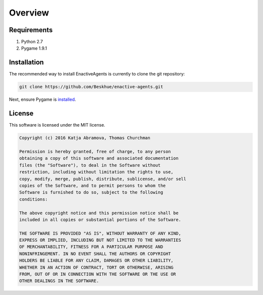 ========
Overview
========

Requirements
============

#. Python 2.7
#. Pygame 1.9.1

.. _installation:

Installation
============

The recommended way to install EnactiveAgents is currently to clone the git repository:

.. code-block:: bash

    git clone https://github.com/Beskhue/enactive-agents.git
    
Next, ensure Pygame is `installed <http://www.pygame.org/wiki/GettingStarted>`_.

License
=======

This software is licensed under the MIT license.

.. code-block:: none

    Copyright (c) 2016 Katja Abramova, Thomas Churchman

    Permission is hereby granted, free of charge, to any person
    obtaining a copy of this software and associated documentation
    files (the "Software"), to deal in the Software without
    restriction, including without limitation the rights to use,
    copy, modify, merge, publish, distribute, sublicense, and/or sell
    copies of the Software, and to permit persons to whom the
    Software is furnished to do so, subject to the following
    conditions:

    The above copyright notice and this permission notice shall be
    included in all copies or substantial portions of the Software.

    THE SOFTWARE IS PROVIDED "AS IS", WITHOUT WARRANTY OF ANY KIND,
    EXPRESS OR IMPLIED, INCLUDING BUT NOT LIMITED TO THE WARRANTIES
    OF MERCHANTABILITY, FITNESS FOR A PARTICULAR PURPOSE AND
    NONINFRINGEMENT. IN NO EVENT SHALL THE AUTHORS OR COPYRIGHT
    HOLDERS BE LIABLE FOR ANY CLAIM, DAMAGES OR OTHER LIABILITY,
    WHETHER IN AN ACTION OF CONTRACT, TORT OR OTHERWISE, ARISING
    FROM, OUT OF OR IN CONNECTION WITH THE SOFTWARE OR THE USE OR
    OTHER DEALINGS IN THE SOFTWARE.
